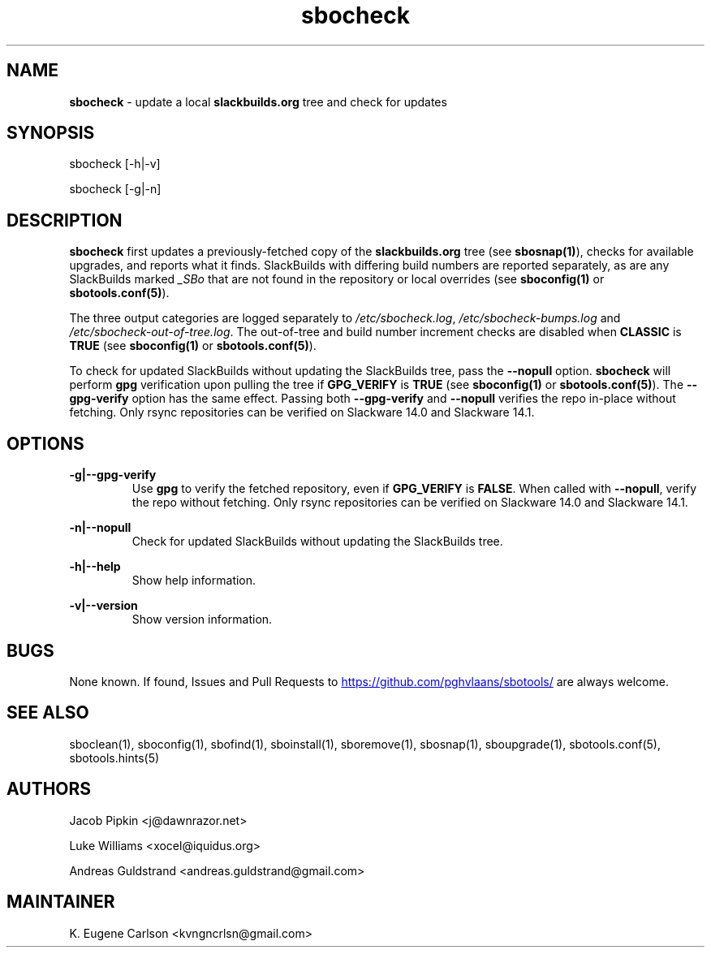 .TH sbocheck 1 "Prickle-Prickle, The Aftermath 47, 3190 YOLD" "sbotools 3.1" sbotools
.SH NAME
.P
.B
sbocheck
- update a local
.B
slackbuilds.org
tree and check for updates
.SH SYNOPSIS
.P
sbocheck [-h|-v]
.P
sbocheck [-g|-n]
.SH DESCRIPTION
.P
.B
sbocheck
first updates a previously-fetched copy of the
.B
slackbuilds.org
tree (see
.B
sbosnap(1)\fR\
\&), checks for available upgrades, and reports what it finds.
SlackBuilds with differing build numbers are reported separately,
as are any SlackBuilds marked
.I
_SBo
that are not found in the
repository or local overrides (see
.B
sboconfig(1)
or
.B
sbotools.conf(5)\fR\
).
.P
The three output categories are logged separately to
.I
/etc/sbocheck.log\fR\
\&,
.I
/etc/sbocheck-bumps.log
and
.I
/etc/sbocheck-out-of-tree.log\fR\
\&. The out-of-tree and build number increment checks are disabled
when
.B
CLASSIC
is
.B
TRUE
(see
.B
sboconfig(1)
or
.B
sbotools.conf(5)\fR\
).
.P
To check for updated SlackBuilds without updating the SlackBuilds
tree, pass
the
.B
--nopull
option.
.B
sbocheck
will perform
.B
gpg
verification upon pulling the tree if
.B
GPG_VERIFY
is
.B
TRUE
(see
.B
sboconfig(1)
or
.B
sbotools.conf(5)\fR\
). The 
.B
--gpg-verify
option has the same effect. Passing both
.B
--gpg-verify
and
.B
--nopull
verifies the repo in-place without fetching.
Only rsync repositories can be verified on Slackware 14.0 and Slackware 14.1.
.SH OPTIONS
.P
.B
-g|--gpg-verify
.RS
Use
.B
gpg
to verify the fetched repository, even if
.B
GPG_VERIFY
is
.B
FALSE\fR\
\&. When called with
.B
--nopull\fR\
\&, verify the repo without fetching.
Only rsync repositories can be verified on Slackware 14.0 and Slackware 14.1.
.RE
.P
.B
-n|--nopull
.RS
Check for updated SlackBuilds without updating the SlackBuilds
tree.
.RE
.P
.B
-h|--help
.RS
Show help information.
.RE
.P
.B
-v|--version
.RS
Show version information.
.RE
.SH BUGS
.P
None known. If found, Issues and Pull Requests to
.UR https://github.com/pghvlaans/sbotools/
.UE
are always welcome.
.SH SEE ALSO
.P
sboclean(1), sboconfig(1), sbofind(1), sboinstall(1), sboremove(1), sbosnap(1), sboupgrade(1), sbotools.conf(5), sbotools.hints(5)
.SH AUTHORS
.P
Jacob Pipkin <j@dawnrazor.net>
.P
Luke Williams <xocel@iquidus.org>
.P
Andreas Guldstrand <andreas.guldstrand@gmail.com>
.SH MAINTAINER
.P
K. Eugene Carlson <kvngncrlsn@gmail.com>
